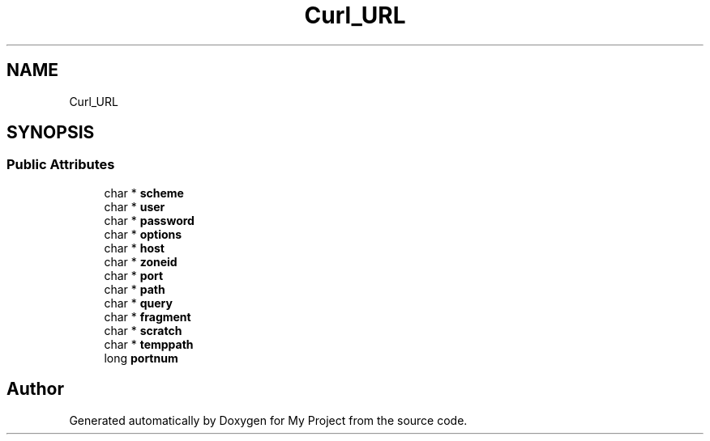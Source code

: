 .TH "Curl_URL" 3 "Wed Feb 1 2023" "Version Version 0.0" "My Project" \" -*- nroff -*-
.ad l
.nh
.SH NAME
Curl_URL
.SH SYNOPSIS
.br
.PP
.SS "Public Attributes"

.in +1c
.ti -1c
.RI "char * \fBscheme\fP"
.br
.ti -1c
.RI "char * \fBuser\fP"
.br
.ti -1c
.RI "char * \fBpassword\fP"
.br
.ti -1c
.RI "char * \fBoptions\fP"
.br
.ti -1c
.RI "char * \fBhost\fP"
.br
.ti -1c
.RI "char * \fBzoneid\fP"
.br
.ti -1c
.RI "char * \fBport\fP"
.br
.ti -1c
.RI "char * \fBpath\fP"
.br
.ti -1c
.RI "char * \fBquery\fP"
.br
.ti -1c
.RI "char * \fBfragment\fP"
.br
.ti -1c
.RI "char * \fBscratch\fP"
.br
.ti -1c
.RI "char * \fBtemppath\fP"
.br
.ti -1c
.RI "long \fBportnum\fP"
.br
.in -1c

.SH "Author"
.PP 
Generated automatically by Doxygen for My Project from the source code\&.
